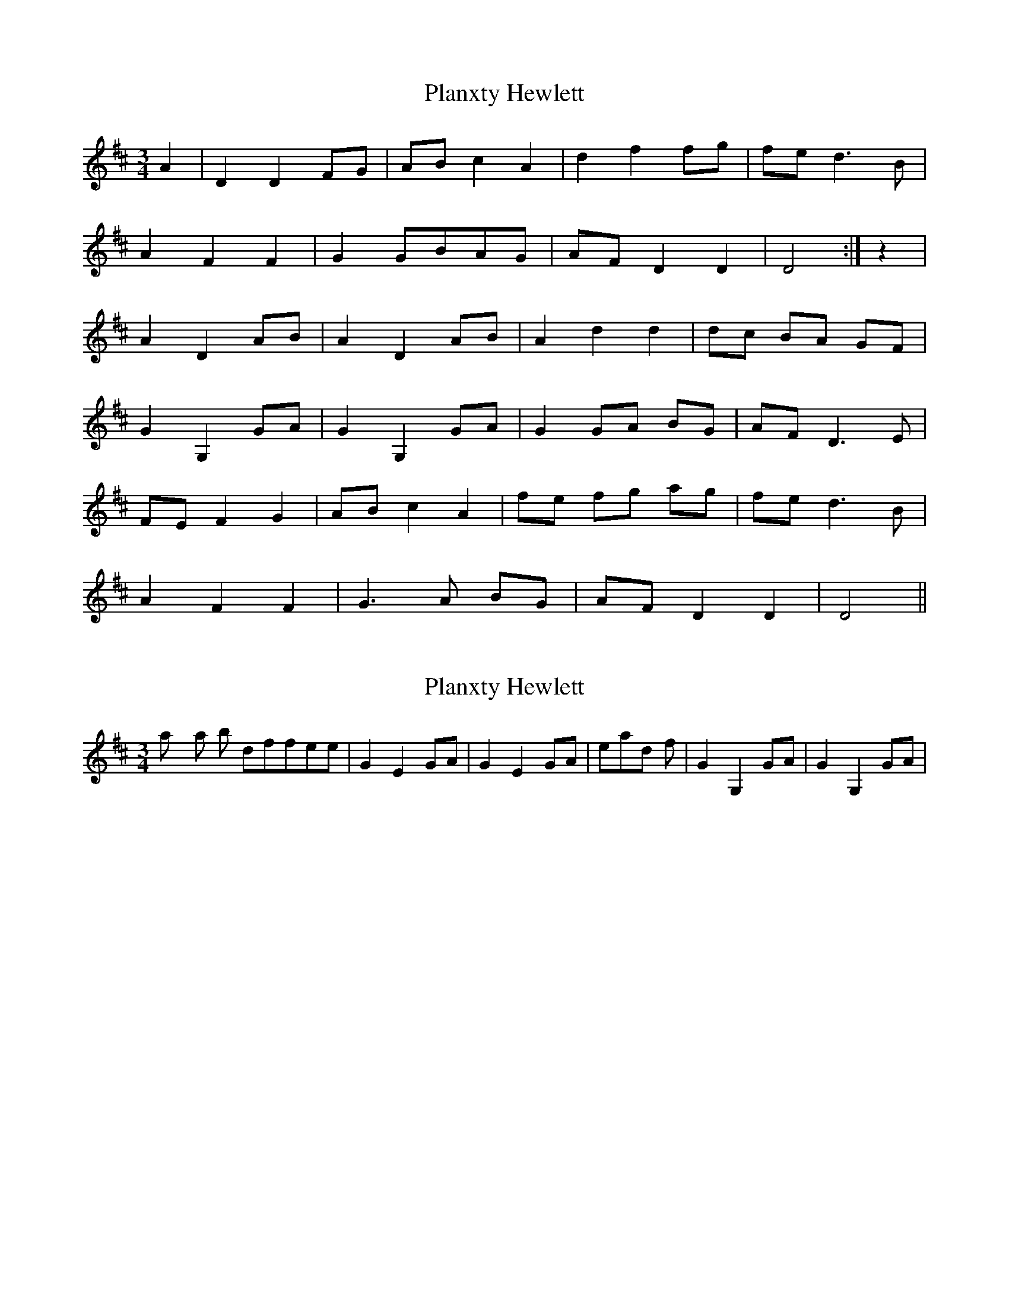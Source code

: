 X: 1
T: Planxty Hewlett
Z: fidicen
S: https://thesession.org/tunes/1468#setting1468
R: waltz
M: 3/4
L: 1/8
K: Dmaj
A2|D2 D2 FG|AB c2 A2|d2 f2 fg|fe d3B|
A2 F2 F2|G2 GBAG|AF D2 D2|D4:|z2|
A2 D2 AB|A2 D2 AB|A2 d2 d2|dc BA GF|
G2 G,2 GA|G2 G,2 GA|G2 GA BG|AF D3E|
FE F2 G2|AB c2 A2|fe fg ag|fe d3B|
A2 F2 F2|G3A BG|AF D2 D2|D4||
X: 2
T: Planxty Hewlett
Z: Pontus Adefjord
S: https://thesession.org/tunes/1468#setting14860
R: waltz
M: 3/4
L: 1/8
K: Dmaj
I play this a bit different, with | G2 E2 GA | G2 E2 GA | instead of | G2 G,2 GA | G2 G,2 GA |
X: 3
T: Planxty Hewlett
Z: Manu Novo
S: https://thesession.org/tunes/1468#setting14861
R: waltz
M: 3/4
L: 1/8
K: Dmaj
A2|D2 D2 FG|AB c2 A2|d2 f2 fg|fe d2 dB|A2 F2 FA|G2 GABG|AF D2 D2|D4:|z2|A2 D2 AB|A2 D2 AB|A2 d2 de|dc BA GF|G2 GG GA|G2 GG GA|GG GA BG|AF D3D|FE F2 G2|AB c2 A2|1 d3 f fg|fe d3B|2 d2 f2 fg|fe d3B|A2 F2 F2|G3A BG|AF D2 D2|D4||
X: 4
T: Planxty Hewlett
Z: JACKB
S: https://thesession.org/tunes/1468#setting23156
R: waltz
M: 3/4
L: 1/8
K: Dmaj
V:1
AA|"D"D2 D2 FG | "A"AB c2 A2 |"D"d2 f2 fg |"D"fe d3B |
V:2
zz|A2 A2 AB | cd e2 c2 | f2 fe de | f2 f2 fd |
V:1
"D"A2 F2 F2 | "G"G3A BG | "D"AF D2 D2 | "D"D2 D2 z2 :||
V:2
d2 A2 A2 | B3c dB | dA F2 F2 | F4 z2 :||
V:1
AB|"D"A2 D2 AB | "D"A2 D2 AB | "D"A2 d2 de | "D"dc BA GF |
V:2
AB|F2 A2 AB | F2 A2 AB | c2 f2 fg | fe dc BA |
V:1
"G"G2 G2 GA | "G"G2 G2 GA | "G"G2 GA BG | "D"AF D2 D2 |
V:2
B2 B2 Bc | B2 B2 Bc | B2 Bc dB | cA F2 F2 |
V:1
"D"FE F2 G2 | "A"AB c2 A2 | "D"fe fg ag | "D"fe d3B |
V:2
AG A2 B2 | cd e2 e2 | d2 de fe | fg f4 |
V:1
"D"A2 F2 F2 | "G"G3A BG | "D"AF D2 D2 | "D"D4 z2 ||
V:2
d2 A2 A2 | B3c dB | dA F2 F2 | F4 z2 ||
